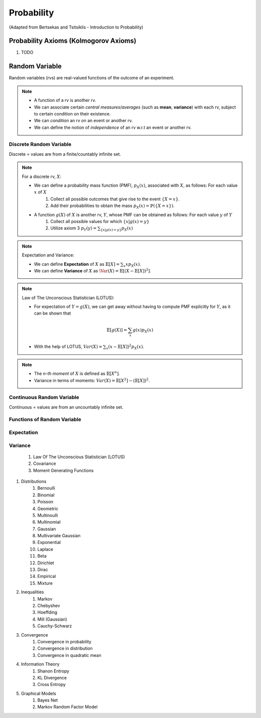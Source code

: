 Probability
#######################################################################################
(Adapted from Bertsekas and Tsitsiklis - Introduction to Probability)

Probability Axioms (Kolmogorov Axioms)
===================================================================

#. TODO

Random Variable
===================================================================

Random variables (rvs) are real-valued functions of the outcome of an experiment.

.. note::
	* A function of a rv is another rv.
	* We can associate certain *central measures*/*averages* (such as **mean**, **variance**) with each rv, subject to certain condition on their existence.
	* We can *condition* an rv on an event or another rv.
	* We can define the notion of *independence* of an rv w.r.t an event or another rv.

Discrete Random Variable
------------------------------

Discrete = values are from a finite/countably infinite set.

.. note::
	For a discrete rv, :math:`X`:

	* We can define a probability mass function (PMF), :math:`p_X(x)`, associated with :math:`X`, as follows: For each value :math:`x` of :math:`X`
		#. Collect all possible outcomes that give rise to the event :math:`\{X=x\}`.
		#. Add their probabilities to obtain the mass :math:`p_X(x)=\mathbb{P}(\{X=x\})`.
	* A function :math:`g(X)` of :math:`X` is another rv, :math:`Y`, whose PMF can be obtained as follows: For each value :math:`y` of :math:`Y`
		#. Collect all possible values for which :math:`\{x | g(x)=y\}`
		#. Utilize axiom 3 :math:`p_Y(y)=\sum_{\{x | g(x)=y\}} p_X(x)`

.. note::
	Expectation and Variance:

	* We can define **Expectation** of :math:`X` as :math:`\mathbb{E}[X]=\sum_x x p_X(x)`.
	* We can define **Variance** of :math:`X` as :math:`\Var(X)=\mathbb{E}[(X-\mathbb{E}[X])^2]`.

.. note::
	Law of The Unconscious Statistician (LOTUS):

	* For expectation of :math:`Y=g(X)`, we can get away without having to compute PMF explicitly for :math:`Y`, as it can be shown that
	.. math::
		\mathbb{E}[g(X)]=\sum_x g(x)p_X(x)
	* With the help of LOTUS, :math:`Var(X)=\sum_x (x-\mathbb{E}[X])^2 p_X(x)`.

.. note::
	* The *n-th moment* of :math:`X` is defined as :math:`\mathbb{E}[X^n]`.
	* Variance in terms of moments: :math:`Var(X)=\mathbb{E}[X^2]-(\mathbb{E}[X])^2`.

Continuous Random Variable
----------------------------------------

Continuous = values are from an uncountably infinite set.

Functions of Random Variable
--------------------------------------

Expectation
----------------------------------------------

Variance
----------------------------------------------

	#. Law Of The Unconscious Statistician (LOTUS)
	#. Covariance
	#. Moment Generating Functions

#. Distributions
	#. Bernoulli
	#. Binomial
	#. Poisson
	#. Geometric
	#. Multinoulli
	#. Multinomial
	#. Gaussian
	#. Multivariate Gaussian
	#. Exponential
	#. Laplace
	#. Beta
	#. Dirichlet
	#. Dirac
	#. Empirical
	#. Mixture

#. Inequalities
	#. Markov
	#. Chebyshev
	#. Hoeffding
	#. Mill (Gaussian)
	#. Cauchy-Schwarz

#. Convergence
	#. Convergence in probability
	#. Convergence in distribution
	#. Convergence in quadratic mean

#. Information Theory
	#. Shanon Entropy
	#. KL Divergence
	#. Cross Entropy

#. Graphical Models
	#. Bayes Net
	#. Markov Random Factor Model
